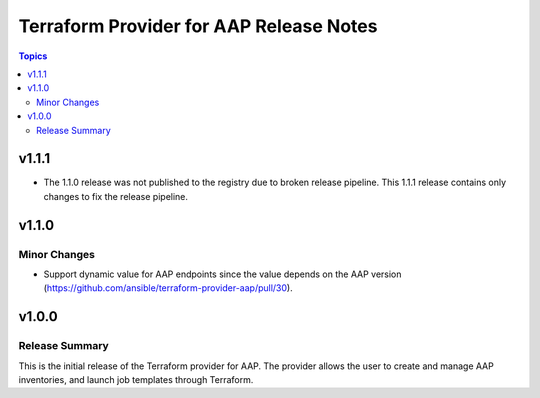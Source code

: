 ========================================
Terraform Provider for AAP Release Notes
========================================

.. contents:: Topics

v1.1.1
======

- The 1.1.0 release was not published to the registry due to broken release pipeline. This 1.1.1 release contains only changes to fix the release pipeline.

v1.1.0
======

Minor Changes
-------------

- Support dynamic value for AAP endpoints since the value depends on the AAP version (https://github.com/ansible/terraform-provider-aap/pull/30).

v1.0.0
======

Release Summary
---------------

This is the initial release of the Terraform provider for AAP. The provider allows the user to create and manage AAP inventories, and launch job templates through Terraform.
